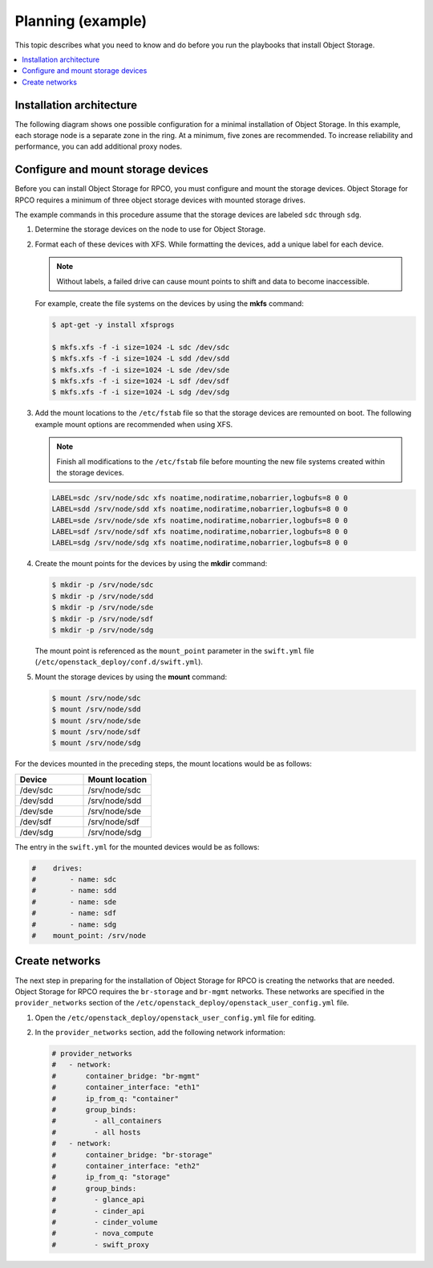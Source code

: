 .. _planning-example-ug:

==================
Planning (example)
==================

This topic describes what you need to know and do before you run the playbooks
that install Object Storage.

.. contents::
   :depth: 1
   :local:
   :backlinks: none

Installation architecture
~~~~~~~~~~~~~~~~~~~~~~~~~

The following diagram shows one possible configuration for a minimal
installation of Object Storage. In this example, each storage node is a
separate zone in the ring. At a minimum, five zones are recommended. To
increase reliability and performance, you can add additional proxy nodes.

.. figure:: ../figures/swift_install_arch.png
   :alt: Object Storage architecture

Configure and mount storage devices
~~~~~~~~~~~~~~~~~~~~~~~~~~~~~~~~~~~

Before you can install Object Storage for RPCO, you must configure and mount
the storage devices. Object Storage for RPCO requires a minimum of three object
storage devices with mounted storage drives.

The example commands in this procedure assume that the storage devices are
labeled ``sdc`` through ``sdg``.

#. Determine the storage devices on the node to use for Object Storage.

#. Format each of these devices with XFS. While formatting the devices, add a
   unique label for each device.

   ..  note::

       Without labels, a failed drive can cause mount points to shift and
       data to become inaccessible.

   For example, create the file systems on the devices by using the
   **mkfs** command:

   .. code-block:: console

       $ apt-get -y install xfsprogs

       $ mkfs.xfs -f -i size=1024 -L sdc /dev/sdc
       $ mkfs.xfs -f -i size=1024 -L sdd /dev/sdd
       $ mkfs.xfs -f -i size=1024 -L sde /dev/sde
       $ mkfs.xfs -f -i size=1024 -L sdf /dev/sdf
       $ mkfs.xfs -f -i size=1024 -L sdg /dev/sdg

#. Add the mount locations to the ``/etc/fstab`` file so that the
   storage devices are remounted on boot. The following example mount
   options are recommended when using XFS.

   ..  note::

       Finish all modifications to the ``/etc/fstab`` file before mounting
       the new file systems created within the storage devices.

   .. code-block:: ini

       LABEL=sdc /srv/node/sdc xfs noatime,nodiratime,nobarrier,logbufs=8 0 0
       LABEL=sdd /srv/node/sdd xfs noatime,nodiratime,nobarrier,logbufs=8 0 0
       LABEL=sde /srv/node/sde xfs noatime,nodiratime,nobarrier,logbufs=8 0 0
       LABEL=sdf /srv/node/sdf xfs noatime,nodiratime,nobarrier,logbufs=8 0 0
       LABEL=sdg /srv/node/sdg xfs noatime,nodiratime,nobarrier,logbufs=8 0 0

#. Create the mount points for the devices by using the **mkdir** command:

   .. code-block:: console

       $ mkdir -p /srv/node/sdc
       $ mkdir -p /srv/node/sdd
       $ mkdir -p /srv/node/sde
       $ mkdir -p /srv/node/sdf
       $ mkdir -p /srv/node/sdg

   The mount point is referenced as the ``mount_point`` parameter in the
   ``swift.yml`` file (``/etc/openstack_deploy/conf.d/swift.yml``).

#. Mount the storage devices by using the **mount** command:

   .. code-block:: console

       $ mount /srv/node/sdc
       $ mount /srv/node/sdd
       $ mount /srv/node/sde
       $ mount /srv/node/sdf
       $ mount /srv/node/sdg

For the devices mounted in the preceding steps, the mount locations would be as
follows:

.. list-table::
   :widths: 50 50
   :header-rows: 1

   * - Device
     - Mount location
   * - /dev/sdc
     - /srv/node/sdc
   * - /dev/sdd
     - /srv/node/sdd
   * - /dev/sde
     - /srv/node/sde
   * - /dev/sdf
     - /srv/node/sdf
   * - /dev/sdg
     - /srv/node/sdg

The entry in the ``swift.yml`` for the mounted devices would be as follows:

.. code-block:: ini

    #    drives:
    #        - name: sdc
    #        - name: sdd
    #        - name: sde
    #        - name: sdf
    #        - name: sdg
    #    mount_point: /srv/node

Create networks
~~~~~~~~~~~~~~~

The next step in preparing for the installation of Object Storage for RPCO is
creating the networks that are needed. Object Storage for RPCO requires the
``br-storage`` and ``br-mgmt`` networks. These networks are specified in the
``provider_networks`` section of the
``/etc/openstack_deploy/openstack_user_config.yml`` file.

#. Open the ``/etc/openstack_deploy/openstack_user_config.yml`` file for
   editing.

#. In the ``provider_networks`` section, add the following network information:

   .. code-block:: ini

       # provider_networks
       #   - network:
       #       container_bridge: "br-mgmt"
       #       container_interface: "eth1"
       #       ip_from_q: "container"
       #       group_binds:
       #         - all_containers
       #         - all hosts
       #   - network:
       #       container_bridge: "br-storage"
       #       container_interface: "eth2"
       #       ip_from_q: "storage"
       #       group_binds:
       #         - glance_api
       #         - cinder_api
       #         - cinder_volume
       #         - nova_compute
       #         - swift_proxy
